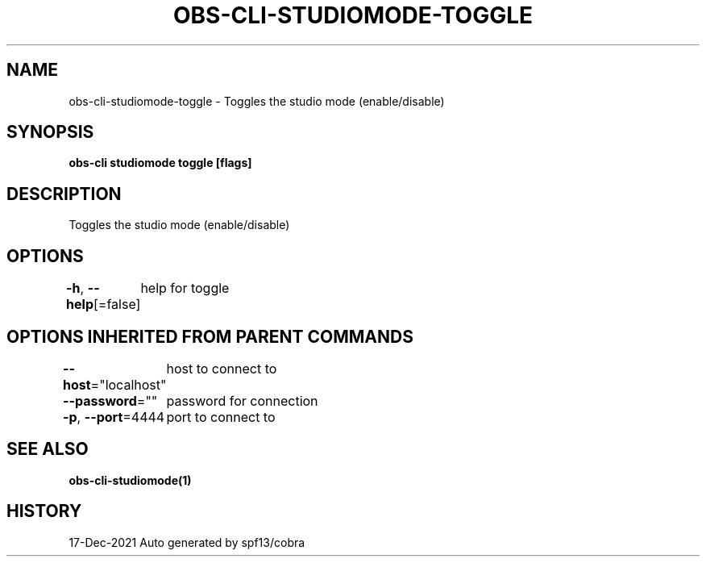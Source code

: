 .nh
.TH "OBS-CLI-STUDIOMODE-TOGGLE" "1" "Dec 2021" "Auto generated by muesli/obs-cli" ""

.SH NAME
.PP
obs-cli-studiomode-toggle - Toggles the studio mode (enable/disable)


.SH SYNOPSIS
.PP
\fBobs-cli studiomode toggle [flags]\fP


.SH DESCRIPTION
.PP
Toggles the studio mode (enable/disable)


.SH OPTIONS
.PP
\fB-h\fP, \fB--help\fP[=false]
	help for toggle


.SH OPTIONS INHERITED FROM PARENT COMMANDS
.PP
\fB--host\fP="localhost"
	host to connect to

.PP
\fB--password\fP=""
	password for connection

.PP
\fB-p\fP, \fB--port\fP=4444
	port to connect to


.SH SEE ALSO
.PP
\fBobs-cli-studiomode(1)\fP


.SH HISTORY
.PP
17-Dec-2021 Auto generated by spf13/cobra
